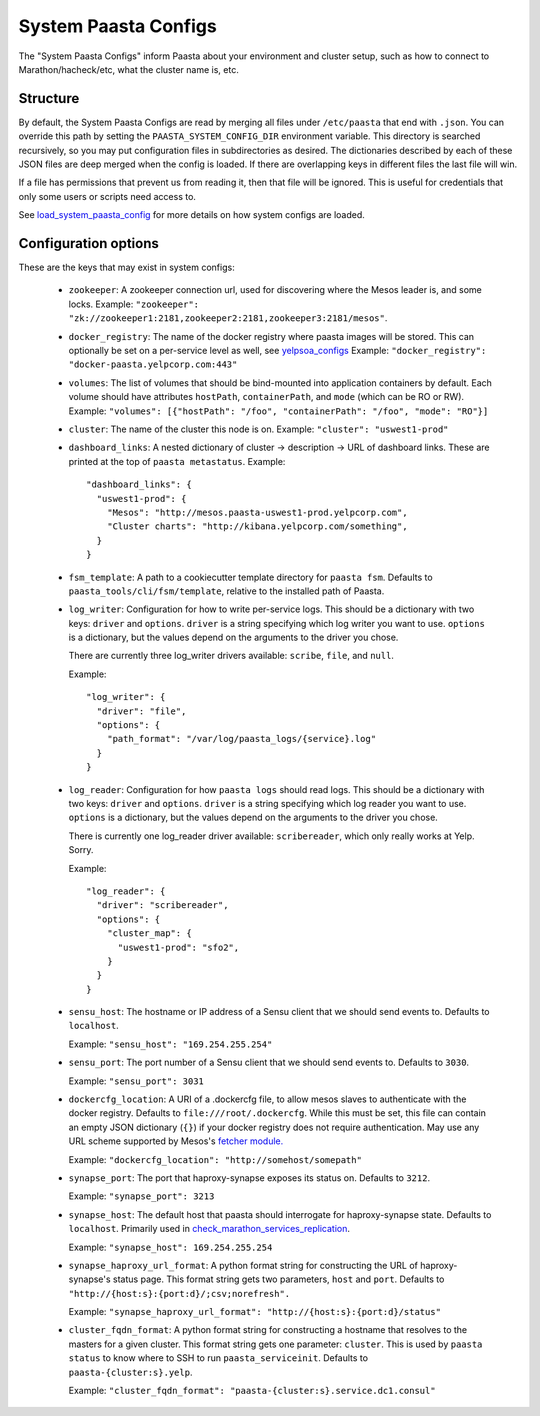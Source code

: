 System Paasta Configs
=====================

The "System Paasta Configs" inform Paasta about your environment and cluster setup, such as how to connect to
Marathon/hacheck/etc, what the cluster name is, etc.


Structure
---------

By default, the System Paasta Configs are read by merging all files under ``/etc/paasta`` that end with ``.json``.
You can override this path by setting the ``PAASTA_SYSTEM_CONFIG_DIR`` environment variable.
This directory is searched recursively, so you may put configuration files in subdirectories as desired.
The dictionaries described by each of these JSON files are deep merged when the config is loaded. If there
are overlapping keys in different files the last file will win.

If a file has permissions that prevent us from reading it, then that file will be ignored.
This is useful for credentials that only some users or scripts need access to.

See `load_system_paasta_config <generated/paasta_tools.utils.html#paasta_tools.utils.load_system_paasta_config>`_ for
more details on how system configs are loaded.


Configuration options
---------------------

These are the keys that may exist in system configs:

  * ``zookeeper``: A zookeeper connection url, used for discovering where the Mesos leader is, and some locks.
    Example: ``"zookeeper": "zk://zookeeper1:2181,zookeeper2:2181,zookeeper3:2181/mesos"``.

  * ``docker_registry``: The name of the docker registry where paasta images will be stored. This can optionally
    be set on a per-service level as well, see `yelpsoa_configs <yelpsoa_configs.html#service-yaml>`_
    Example: ``"docker_registry": "docker-paasta.yelpcorp.com:443"``

  * ``volumes``: The list of volumes that should be bind-mounted into application containers by default.
    Each volume should have attributes ``hostPath``, ``containerPath``, and ``mode`` (which can be RO or RW).
    Example: ``"volumes": [{"hostPath": "/foo", "containerPath": "/foo", "mode": "RO"}]``

  * ``cluster``: The name of the cluster this node is on.
    Example: ``"cluster": "uswest1-prod"``

  * ``dashboard_links``: A nested dictionary of cluster -> description -> URL of dashboard links.
    These are printed at the top of ``paasta metastatus``.
    Example::

      "dashboard_links": {
        "uswest1-prod": {
          "Mesos": "http://mesos.paasta-uswest1-prod.yelpcorp.com",
          "Cluster charts": "http://kibana.yelpcorp.com/something",
        }
      }

  * ``fsm_template``: A path to a cookiecutter template directory for ``paasta fsm``.
    Defaults to ``paasta_tools/cli/fsm/template``, relative to the installed path of Paasta.

  * ``log_writer``: Configuration for how to write per-service logs.
    This should be a dictionary with two keys: ``driver`` and ``options``.
    ``driver`` is a string specifying which log writer you want to use.
    ``options`` is a dictionary, but the values depend on the arguments to the driver you chose.

    There are currently three log_writer drivers available: ``scribe``, ``file``, and ``null``.

    Example::

      "log_writer": {
        "driver": "file",
        "options": {
          "path_format": "/var/log/paasta_logs/{service}.log"
        }
      }

  * ``log_reader``: Configuration for how ``paasta logs`` should read logs.
    This should be a dictionary with two keys: ``driver`` and ``options``.
    ``driver`` is a string specifying which log reader you want to use.
    ``options`` is a dictionary, but the values depend on the arguments to the driver you chose.

    There is currently one log_reader driver available: ``scribereader``, which only really works at Yelp. Sorry.

    Example::

      "log_reader": {
        "driver": "scribereader",
        "options": {
          "cluster_map": {
            "uswest1-prod": "sfo2",
          }
        }
      }

  * ``sensu_host``: The hostname or IP address of a Sensu client that we should send events to.
    Defaults to ``localhost``.

    Example: ``"sensu_host": "169.254.255.254"``

  * ``sensu_port``: The port number of a Sensu client that we should send events to.
    Defaults to ``3030``.

    Example: ``"sensu_port": 3031``

  * ``dockercfg_location``: A URI of a .dockercfg file, to allow mesos slaves
    to authenticate with the docker registry.
    Defaults to ``file:///root/.dockercfg``.
    While this must be set, this file can contain an empty JSON dictionary (``{}``) if your docker registry does not
    require authentication.
    May use any URL scheme supported by Mesos's `fetcher module. <http://mesos.apache.org/documentation/latest/fetcher/>`_

    Example: ``"dockercfg_location": "http://somehost/somepath"``

  * ``synapse_port``: The port that haproxy-synapse exposes its status on.
    Defaults to ``3212``.

    Example: ``"synapse_port": 3213``

  * ``synapse_host``: The default host that paasta should interrogate for haproxy-synapse state.
    Defaults to ``localhost``.
    Primarily used in `check_marathon_services_replication <generated/paasta_tools.check_marathon_services_replication.html>`_.

    Example: ``"synapse_host": 169.254.255.254``

  * ``synapse_haproxy_url_format``: A python format string for constructing the URL of haproxy-synapse's status page.
    This format string gets two parameters, ``host`` and ``port``.
    Defaults to ``"http://{host:s}:{port:d}/;csv;norefresh".``

    Example: ``"synapse_haproxy_url_format": "http://{host:s}:{port:d}/status"``

  * ``cluster_fqdn_format``: A python format string for constructing a hostname that resolves to the masters for a given
    cluster.
    This format string gets one parameter: ``cluster``.
    This is used by ``paasta status`` to know where to SSH to run ``paasta_serviceinit``.
    Defaults to ``paasta-{cluster:s}.yelp``.

    Example: ``"cluster_fqdn_format": "paasta-{cluster:s}.service.dc1.consul"``
